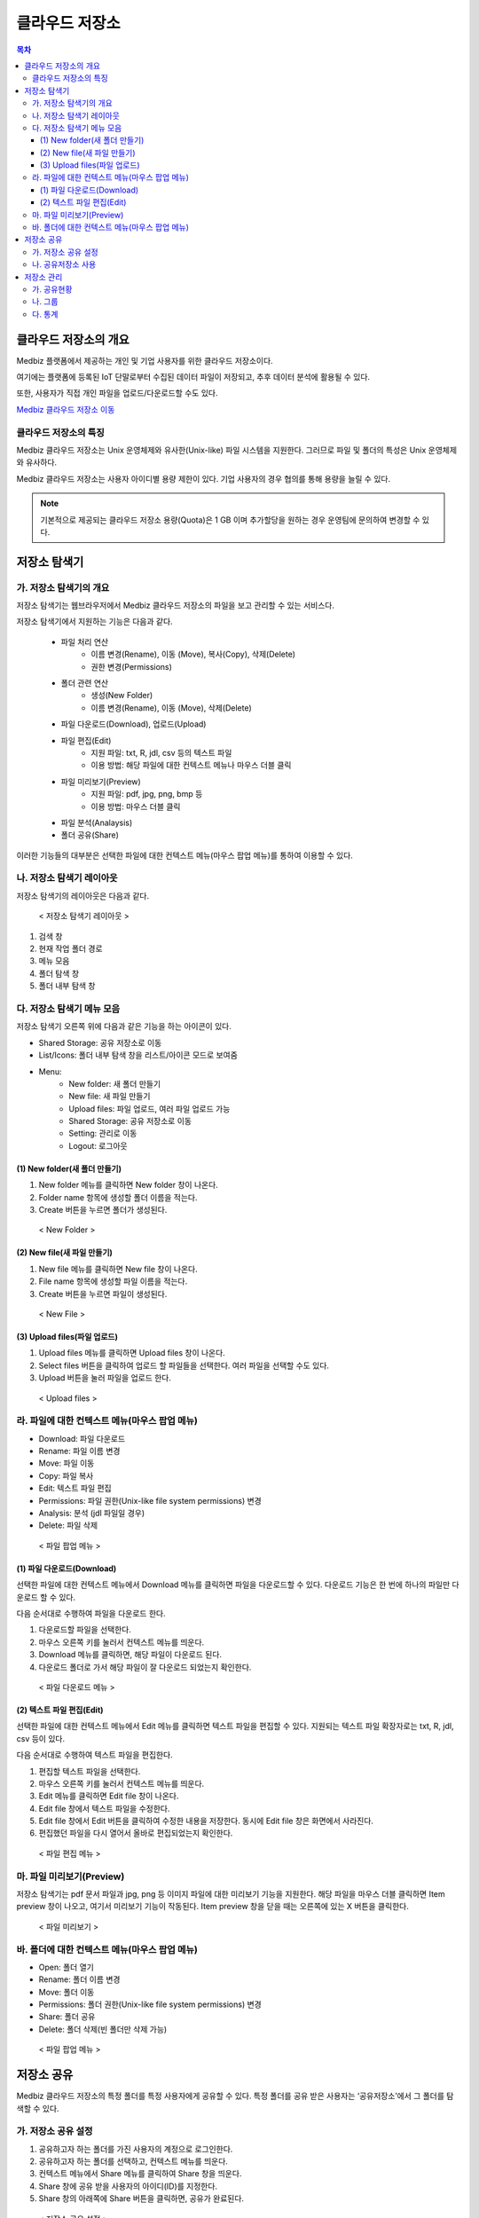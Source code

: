클라우드 저장소
==================

.. contents:: 목차

클라우드 저장소의 개요
-------------------------

Medbiz 플랫폼에서 제공하는 개인 및 기업 사용자를 위한 클라우드 저장소이다. 

여기에는 플랫폼에 등록된 IoT 단말로부터 수집된 데이터 파일이 저장되고, 추후 데이터 분석에 활용될 수 있다. 

또한, 사용자가 직접 개인 파일을 업로드/다운로드할 수도 있다.

`Medbiz 클라우드 저장소 이동 <https://vfs.medbiz.or.kr>`_

클라우드 저장소의 특징
````````````````````````

Medbiz 클라우드 저장소는 Unix 운영체제와 유사한(Unix-like) 파일 시스템을 지원한다. 그러므로 파일 및 폴더의 특성은 Unix 운영체제와 유사하다.

Medbiz 클라우드 저장소는 사용자 아이디별 용량 제한이 있다. 기업 사용자의 경우 협의를 통해 용량을 늘릴 수 있다.


.. note::

  기본적으로 제공되는 클라우드 저장소 용량(Quota)은 1 GB 이며 추가할당을 원하는 경우 운영팀에 문의하여 변경할 수 있다.

저장소 탐색기
---------------------------

가. 저장소 탐색기의 개요
```````````````````````````````

저장소 탐색기는 웹브라우저에서 Medbiz 클라우드 저장소의 파일을 보고 관리할 수 있는 서비스다.

저장소 탐색기에서 지원하는 기능은 다음과 같다.

  * 파일 처리 연산
     - 이름 변경(Rename), 이동 (Move), 복사(Copy), 삭제(Delete)
     - 권한 변경(Permissions)

  * 폴더 관련 연산
     - 생성(New Folder)
     - 이름 변경(Rename), 이동 (Move), 삭제(Delete)

  * 파일 다운로드(Download), 업로드(Upload)

  * 파일 편집(Edit)
     - 지원 파일: txt, R, jdl, csv 등의 텍스트 파일
     - 이용 방법: 해당 파일에 대한 컨텍스트 메뉴나 마우스 더블 클릭

  * 파일 미리보기(Preview)
     - 지원 파일: pdf, jpg, png, bmp 등
     - 이용 방법: 마우스 더블 클릭

  * 파일 분석(Analaysis)

  * 폴더 공유(Share)

이러한 기능들의 대부분은 선택한 파일에 대한 컨텍스트 메뉴(마우스 팝업 메뉴)를 통하여 이용할 수 있다.


나. 저장소 탐색기 레이아웃
```````````````````````````````

저장소 탐색기의 레이아웃은 다음과 같다.

.. figure:: static/cloud_drive_service/layout.png

  < 저장소 탐색기 레이아웃 >

1) 검색 창
2) 현재 작업 폴더 경로
3) 메뉴 모음
4) 폴더 탐색 창
5) 폴더 내부 탐색 창


다. 저장소 탐색기 메뉴 모음
```````````````````````````````

저장소 탐색기 오른쪽 위에 다음과 같은 기능을 하는 아이콘이 있다.

.. |menu_share_icon| image:: static/cloud_drive_service/menu_share.png
.. |menu_view_layout_icon| image:: static/cloud_drive_service/menu_view.png
.. |menu_menu_icon| image:: static/cloud_drive_service/menu_menu.png
.. |menu_language_icon| image:: static/cloud_drive_service/menu_language.png
.. |menu_new_folder| image:: static/cloud_drive_service/menu_new_folder.png
.. |menu_new_file| image:: static/cloud_drive_service/menu_new_file.png
.. |menu_upload_files| image:: static/cloud_drive_service/menu_upload_files.png
.. |menu_share_icon2| image:: static/cloud_drive_service/menu_share2.png
.. |menu_setting_icon| image:: static/cloud_drive_service/menu_setting.png
.. |menu_logout_icon| image:: static/cloud_drive_service/menu_logout.png

* |menu_share_icon| Shared Storage: 공유 저장소로 이동
* |menu_view_layout_icon| List/Icons: 폴더 내부 탐색 창을 리스트/아이콘 모드로 보여줌
* |menu_menu_icon| Menu:
    - |menu_new_folder| New folder: 새 폴더 만들기
    - |menu_new_file| New file: 새 파일 만들기
    - |menu_upload_files| Upload files: 파일 업로드, 여러 파일 업로드 가능
    - |menu_share_icon2| Shared Storage: 공유 저장소로 이동
    - |menu_setting_icon| Setting: 관리로 이동
    - |menu_logout_icon| Logout: 로그아웃


(1) New folder(새 폴더 만들기)
''''''''''''''''''''''''''''''''''''''

1) |menu_new_folder| New folder 메뉴를 클릭하면 New folder 창이 나온다.
2) Folder name 항목에 생성할 폴더 이름을 적는다.
3) Create 버튼을 누르면 폴더가 생성된다.

.. figure:: static/cloud_drive_service/new_folder.png

  < New Folder >

(2) New file(새 파일 만들기)
''''''''''''''''''''''''''''''''''''''

1) |menu_new_file| New file 메뉴를 클릭하면 New file 창이 나온다.
2) File name 항목에 생성할 파일 이름을 적는다.
3) Create 버튼을 누르면 파일이 생성된다.

.. figure:: static/cloud_drive_service/new_file.png

  < New File >

(3) Upload files(파일 업로드)
''''''''''''''''''''''''''''''''''''''

1) |menu_upload_files| Upload files 메뉴를 클릭하면 Upload files 창이 나온다.
2) Select files 버튼을 클릭하여 업로드 할 파일들을 선택한다.   여러 파일을 선택할 수도 있다.
3) Upload 버튼을 눌러 파일을 업로드 한다.

.. figure:: static/cloud_drive_service/upload_files.png

  < Upload files >

라. 파일에 대한 컨텍스트 메뉴(마우스 팝업 메뉴)
``````````````````````````````````````````````````````

* Download: 파일 다운로드
* Rename: 파일 이름 변경
* Move: 파일 이동
* Copy: 파일 복사
* Edit: 텍스트 파일 편집
* Permissions: 파일 권한(Unix-like file system permissions) 변경
* Analysis: 분석 (jdl 파일일 경우)
* Delete: 파일 삭제

.. figure:: static/cloud_drive_service/file_popup_menu.png

  < 파일 팝업 메뉴 >

(1) 파일 다운로드(Download)
''''''''''''''''''''''''''''''''''''''

선택한 파일에 대한 컨텍스트 메뉴에서 Download 메뉴를 클릭하면 파일을 다운로드할 수 있다. 다운로드 기능은 한 번에 하나의 파일만 다운로드 할 수 있다.

다음 순서대로 수행하여 파일을 다운로드 한다.

1) 다운로드할 파일을 선택한다.
2) 마우스 오른쪽 키를 눌러서 컨텍스트 메뉴를 띄운다.
3) Download 메뉴를 클릭하면, 해당 파일이 다운로드 된다.
4) 다운로드 폴더로 가서 해당 파일이 잘 다운로드 되었는지 확인한다.

.. figure:: static/cloud_drive_service/file_download_menu.png

  < 파일 다운로드 메뉴 >

(2) 텍스트 파일 편집(Edit)
''''''''''''''''''''''''''''''''''''''

선택한 파일에 대한 컨텍스트 메뉴에서 Edit 메뉴를 클릭하면 텍스트 파일을 편집할 수 있다. 지원되는 텍스트 파일 확장자로는 txt, R, jdl, csv 등이 있다.

다음 순서대로 수행하여 텍스트 파일을 편집한다.

1) 편집할 텍스트 파일을 선택한다.
2) 마우스 오른쪽 키를 눌러서 컨텍스트 메뉴를 띄운다.
3) Edit 메뉴를 클릭하면 Edit file 창이 나온다.
4) Edit file 창에서 텍스트 파일을 수정한다.
5) Edit file 창에서 Edit 버튼을 클릭하여 수정한 내용을 저장한다. 동시에 Edit file 창은 화면에서 사라진다.
6) 편집했던 파일을 다시 열어서 올바로 편집되었는지 확인한다.

.. figure:: static/cloud_drive_service/file_edit.png

  < 파일 편집 메뉴 >


마. 파일 미리보기(Preview)
``````````````````````````````````````````````````````

저장소 탐색기는 pdf 문서 파일과 jpg, png 등 이미지 파일에 대한 미리보기 기능을 지원한다. 해당 파일을 마우스 더블 클릭하면 Item preview 창이 나오고, 여기서 미리보기 기능이 작동된다. Item preview 창을 닫을 때는 오른쪽에 있는 X 버튼을 클릭한다.

.. figure:: static/cloud_drive_service/file_preview.png

  < 파일 미리보기 >


바. 폴더에 대한 컨텍스트 메뉴(마우스 팝업 메뉴)
``````````````````````````````````````````````````````

* Open: 폴더 열기
* Rename: 폴더 이름 변경
* Move: 폴더 이동
* Permissions: 폴더 권한(Unix-like file system permissions) 변경
* Share: 폴더 공유
* Delete: 폴더 삭제(빈 폴더만 삭제 가능)

.. figure:: static/cloud_drive_service/folder_popup_menu.png

  < 파일 팝업 메뉴 >


저장소 공유
---------------------------

Medbiz 클라우드 저장소의 특정 폴더를 특정 사용자에게 공유할 수 있다. 특정 폴더를 공유 받은 사용자는 ‘공유저장소’에서 그 폴더를 탐색할 수 있다.

가. 저장소 공유 설정
``````````````````````````````````````````````````````

1) 공유하고자 하는 폴더를 가진 사용자의 계정으로 로그인한다.
2) 공유하고자 하는 폴더를 선택하고, 컨텍스트 메뉴를 띄운다.
3) 컨텍스트 메뉴에서 Share 메뉴를 클릭하여 Share 창을 띄운다.
4) Share 창에 공유 받을 사용자의 아이디(ID)를 지정한다.
5) Share 창의 아래쪽에 Share 버튼을 클릭하면, 공유가 완료된다.

.. figure:: static/cloud_drive_service/folder_share_menu.png

  < 저장소 공유 설정 >
 

나. 공유저장소 사용
``````````````````````````````````````````````````````

1) 특정 폴더를 공유 받은 사용자 계정으로 로그인한다.
2) |menu_share_icon| 버튼을 클릭한다.
3) 상단에서 공유된 폴더를 선택하여 탐색한다.

.. figure:: static/cloud_drive_service/using_shared_storage.png

  < 공유저장소 사용 >
 

저장소 관리
---------------------------

|menu_setting_icon| Setting 메뉴를 클릭하면 저장소 관리 창이 나온다.

가. 공유현황
``````````````````````````````````````````````````````

권한 부여 내역과 권한 수신 내역을 확인하고 삭제할 수 있다.

.. figure:: static/cloud_drive_service/setting_sharing.png

  < 공유현황 >

나. 그룹
``````````````````````````````````````````````````````

본인 그룹에 참여한 사용자 목록과 본인이 참여한 그룹 목록을 확인하고 삭제할 수 있다. 그룹원 초대도 가능하다.

.. figure:: static/cloud_drive_service/setting_group.png

  < 그룹 >

다. 통계
``````````````````````````````````````````````````````

저장소 사용 용량을 차트로 표시하고, 소유한 파일 수를 확인할 수 있다.

.. figure:: static/cloud_drive_service/setting_statistics.png

  < 통계 >

